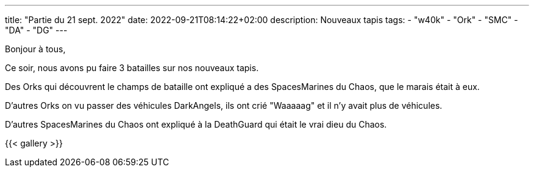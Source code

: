 ---
title: "Partie du 21 sept. 2022"
date: 2022-09-21T08:14:22+02:00
description: Nouveaux tapis
tags:
    - "w40k"
    - "Ork"
    - "SMC"
    - "DA"
    - "DG"
---

Bonjour à tous,

Ce soir, nous avons pu faire 3 batailles sur nos nouveaux tapis.

Des Orks qui découvrent le champs de bataille ont expliqué a des SpacesMarines du Chaos, que le marais était à eux.

D'autres Orks on vu passer des véhicules DarkAngels, ils ont crié "Waaaaag" et il n'y avait plus de véhicules.

D'autres SpacesMarines du Chaos ont expliqué à la DeathGuard qui était le vrai dieu du Chaos.


{{< gallery >}}
